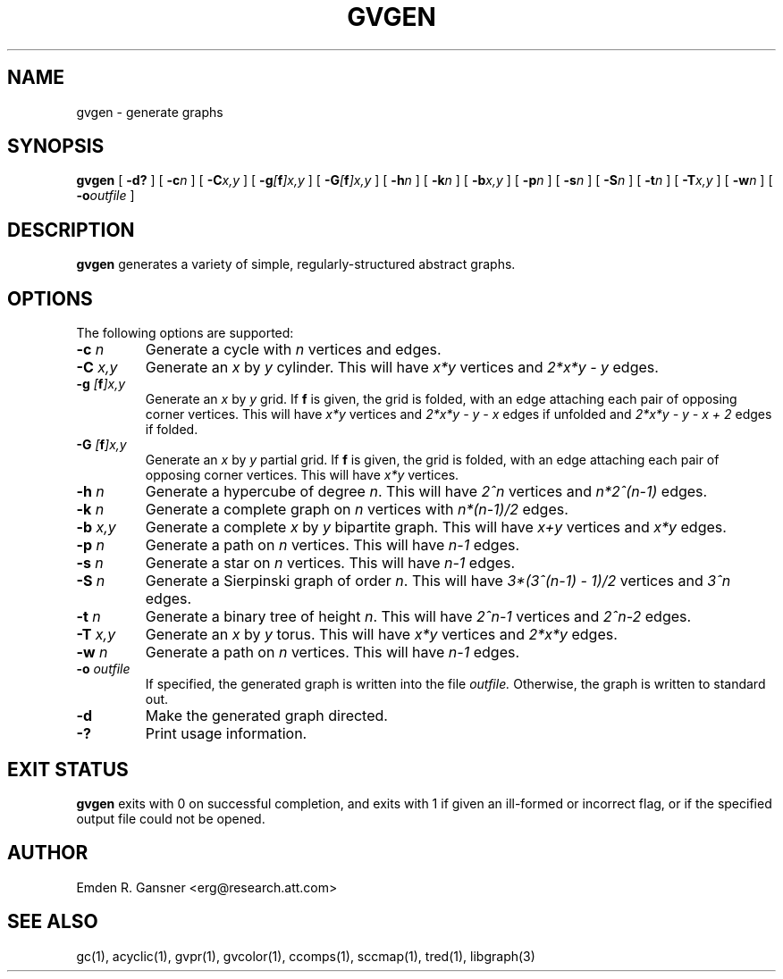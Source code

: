 .TH GVGEN 1 "27 March 2008"
.SH NAME
gvgen \- generate graphs
.SH SYNOPSIS
.B gvgen
[
.B \-d?
]
[
.BI -c n
]
[
.BI -C x,y
]
[
.BI -g [\fBf\fP]x,y
]
[
.BI -G [\fBf\fP]x,y
]
[
.BI -h n
]
[
.BI -k n
]
[
.BI -b x,y
]
[
.BI -p n
]
[
.BI -s n
]
[
.BI -S n
]
[
.BI -t n
]
[
.BI -T x,y
]
[
.BI -w n
]
[
.BI -o outfile
]
.SH DESCRIPTION
.B gvgen
generates a variety of simple, regularly-structured abstract
graphs.
.SH OPTIONS
The following options are supported:
.TP
.BI \-c " n"
Generate a cycle with \fIn\fP vertices and edges.
.TP
.BI \-C " x,y"
Generate an \fIx\fP by \fIy\fP cylinder.
This will have \fIx*y\fP vertices and 
\fI2*x*y - y\fP edges.
.TP
.BI \-g " [\fBf\fP]x,y"
Generate an \fIx\fP by \fIy\fP grid.
If \fBf\fP is given, the grid is folded, with an edge
attaching each pair of opposing corner vertices.
This will have \fIx*y\fP vertices and 
\fI2*x*y - y - x\fP edges if unfolded and
\fI2*x*y - y - x + 2\fP edges if folded.
.TP
.BI \-G " [\fBf\fP]x,y"
Generate an \fIx\fP by \fIy\fP partial grid.
If \fBf\fP is given, the grid is folded, with an edge
attaching each pair of opposing corner vertices.
This will have \fIx*y\fP vertices.
.TP
.BI \-h " n"
Generate a hypercube of degree \fIn\fP.
This will have \fI2^n\fP vertices and \fIn*2^(n-1)\fP edges.
.TP
.BI \-k " n"
Generate a complete graph on \fIn\fP vertices with 
\fIn*(n-1)/2\fP edges.
.TP
.BI \-b " x,y"
Generate a complete \fIx\fP by \fIy\fP bipartite graph.
This will have \fIx+y\fP vertices and
\fIx*y\fP edges.
.TP
.BI \-p " n"
Generate a path on \fIn\fP vertices.
This will have \fIn-1\fP edges.
.TP
.BI \-s " n"
Generate a star on \fIn\fP vertices.
This will have \fIn-1\fP edges.
.TP
.BI \-S " n"
Generate a Sierpinski graph of order \fIn\fP.
This will have \fI3*(3^(n-1) - 1)/2\fP vertices and
\fI3^n\fP edges.
.TP
.BI \-t " n"
Generate a binary tree of height \fIn\fP.
This will have \fI2^n-1\fP vertices and
\fI2^n-2\fP edges.
.TP
.BI \-T " x,y"
Generate an \fIx\fP by \fIy\fP torus.
This will have \fIx*y\fP vertices and
\fI2*x*y\fP edges.
.TP
.BI \-w " n"
Generate a path on \fIn\fP vertices.
This will have \fIn-1\fP edges.
.TP
.BI \-o " outfile"
If specified, the generated graph is written into the file
.I outfile.
Otherwise, the graph is written to standard out.
.TP
.B \-d
Make the generated graph directed.
.TP
.B \-?
Print usage information.
.SH "EXIT STATUS"
.B gvgen
exits with 0 on successful completion, 
and exits with 1 if given an ill-formed or incorrect flag,
or if the specified output file could not be opened.
.SH AUTHOR
Emden R. Gansner <erg@research.att.com>
.SH "SEE ALSO"
gc(1), acyclic(1), gvpr(1), gvcolor(1), ccomps(1), sccmap(1), tred(1), libgraph(3)
